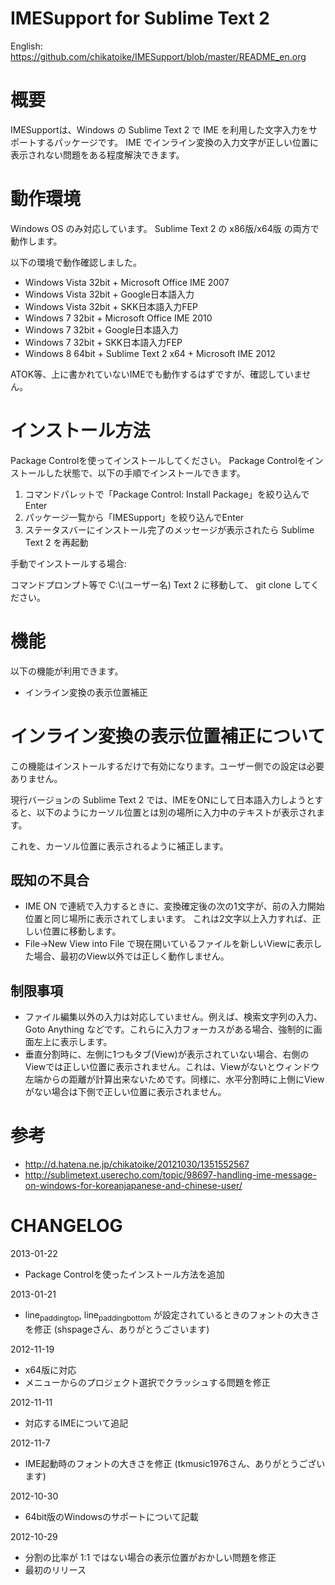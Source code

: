 * IMESupport for Sublime Text 2
  English: https://github.com/chikatoike/IMESupport/blob/master/README_en.org

* 概要
  IMESupportは、Windows の Sublime Text 2 で IME を利用した文字入力をサポートするパッケージです。
  IME でインライン変換の入力文字が正しい位置に表示されない問題をある程度解決できます。

* 動作環境
  Windows OS のみ対応しています。
  Sublime Text 2 の x86版/x64版 の両方で動作します。

  以下の環境で動作確認しました。
  - Windows Vista 32bit + Microsoft Office IME 2007
  - Windows Vista 32bit + Google日本語入力
  - Windows Vista 32bit + SKK日本語入力FEP
  - Windows 7 32bit + Microsoft Office IME 2010
  - Windows 7 32bit + Google日本語入力
  - Windows 7 32bit + SKK日本語入力FEP
  - Windows 8 64bit + Sublime Text 2 x64 + Microsoft IME 2012
  ATOK等、上に書かれていないIMEでも動作するはずですが、確認していません。

* インストール方法
  Package Controlを使ってインストールしてください。
  Package Controlをインストールした状態で、以下の手順でインストールできます。

  1. コマンドパレットで「Package Control: Install Package」を絞り込んでEnter
  2. パッケージ一覧から「IMESupport」を絞り込んでEnter
  3. ステータスバーにインストール完了のメッセージが表示されたら Sublime Text 2 を再起動

  手動でインストールする場合:

  コマンドプロンプト等で C:\Users\(ユーザー名)\AppData\Roaming\Sublime Text 2\Packages に移動して、
  git clone してください。

* 機能
  以下の機能が利用できます。
  - インライン変換の表示位置補正

* インライン変換の表示位置補正について
  この機能はインストールするだけで有効になります。ユーザー側での設定は必要ありません。

  現行バージョンの Sublime Text 2 では、IMEをONにして日本語入力しようとすると、以下のようにカーソル位置とは別の場所に入力中のテキストが表示されます。

  [[https://raw.github.com/chikatoike/IMESupport/master/img/inline1.png]]

  これを、カーソル位置に表示されるように補正します。

  [[https://raw.github.com/chikatoike/IMESupport/master/img/inline2.png]]

** 既知の不具合
   - IME ON で連続で入力するときに、変換確定後の次の1文字が、前の入力開始位置と同じ場所に表示されてしまいます。 これは2文字以上入力すれば、正しい位置に移動します。
   - File→New View into File で現在開いているファイルを新しいViewに表示した場合、最初のView以外では正しく動作しません。

** 制限事項
   - ファイル編集以外の入力は対応していません。例えば、検索文字列の入力、Goto Anything などです。これらに入力フォーカスがある場合、強制的に画面左上に表示します。
   - 垂直分割時に、左側に1つもタブ(View)が表示されていない場合、右側のViewでは正しい位置に表示されません。これは、Viewがないとウィンドウ左端からの距離が計算出来ないためです。同様に、水平分割時に上側にViewがない場合は下側で正しい位置に表示されません。

* 参考
  - http://d.hatena.ne.jp/chikatoike/20121030/1351552567
  - http://sublimetext.userecho.com/topic/98697-handling-ime-message-on-windows-for-koreanjapanese-and-chinese-user/

* CHANGELOG
  2013-01-22
  - Package Controlを使ったインストール方法を追加

  2013-01-21
  - line_padding_top, line_padding_bottom が設定されているときのフォントの大きさを修正 (shspageさん、ありがとうごさいます)

  2012-11-19
  - x64版に対応
  - メニューからのプロジェクト選択でクラッシュする問題を修正

  2012-11-11
  - 対応するIMEについて追記

  2012-11-7
  - IME起動時のフォントの大きさを修正 (tkmusic1976さん、ありがとうございます)

  2012-10-30
  - 64bit版のWindowsのサポートについて記載

  2012-10-29
  - 分割の比率が 1:1 ではない場合の表示位置がおかしい問題を修正
  - 最初のリリース

